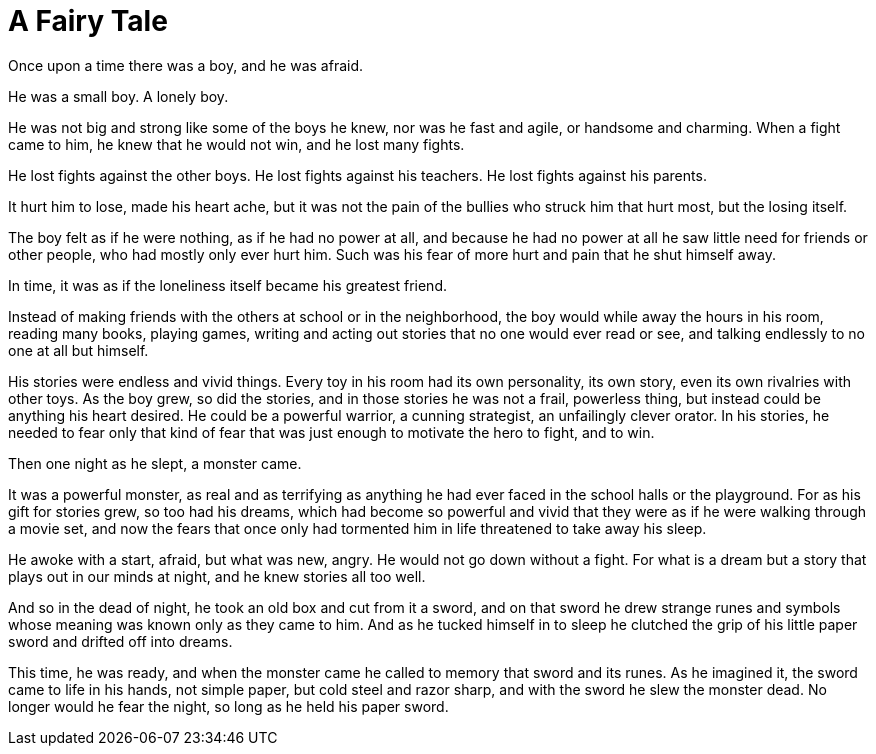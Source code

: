 = A Fairy Tale
:hp-tags: personal, writing

Once upon a time there was a boy, and he was afraid.

He was a small boy. A lonely boy.

He was not big and strong like some of the boys he knew, nor was he fast and agile, or handsome and charming. When a fight came to him, he knew that he would not win, and he lost many fights.

He lost fights against the other boys. He lost fights against his teachers. He lost fights against his parents. 

It hurt him to lose, made his heart ache, but it was not the pain of the bullies who struck him that hurt most, but the losing itself.

The boy felt as if he were nothing, as if he had no power at all, and because he had no power at all he saw little need for friends or other people, who had mostly only ever hurt him. Such was his fear of more hurt and pain that he shut himself away.

In time, it was as if the loneliness itself became his greatest friend. 

Instead of making friends with the others at school or in the neighborhood, the boy would while away the hours in his room, reading many books, playing games, writing and acting out stories that no one would ever read or see, and talking endlessly to no one at all but himself. 

His stories were endless and vivid things. Every toy in his room had its own personality, its own story, even its own rivalries with other toys. As the boy grew, so did the stories, and in those stories he was not a frail, powerless thing, but instead could be anything his heart desired. He could be a powerful warrior, a cunning strategist, an unfailingly clever orator. In his stories, he needed to fear only that kind of fear that was just enough to motivate the hero to fight, and to win.

Then one night as he slept, a monster came. 

It was a powerful monster, as real and as terrifying as anything he had ever faced in the school halls or the playground. For as his gift for stories grew, so too had his dreams, which had become so powerful and vivid that they were as if he were walking through a movie set, and now the fears that once only had tormented him in life threatened to take away his sleep.

He awoke with a start, afraid, but what was new, angry. He would not go down without a fight. For what is a dream but a story that plays out in our minds at night, and he knew stories all too well.

And so in the dead of night, he took an old box and cut from it a sword, and on that sword he drew strange runes and symbols whose meaning was known only as they came to him. And as he tucked himself in to sleep he clutched the grip of his little paper sword and drifted off into dreams.

This time, he was ready, and when the monster came he called to memory that sword and its runes. As he imagined it, the sword came to life in his hands, not simple paper, but cold steel and razor sharp, and with the sword he slew the monster dead. No longer would he fear the night, so long as he held his paper sword. 


